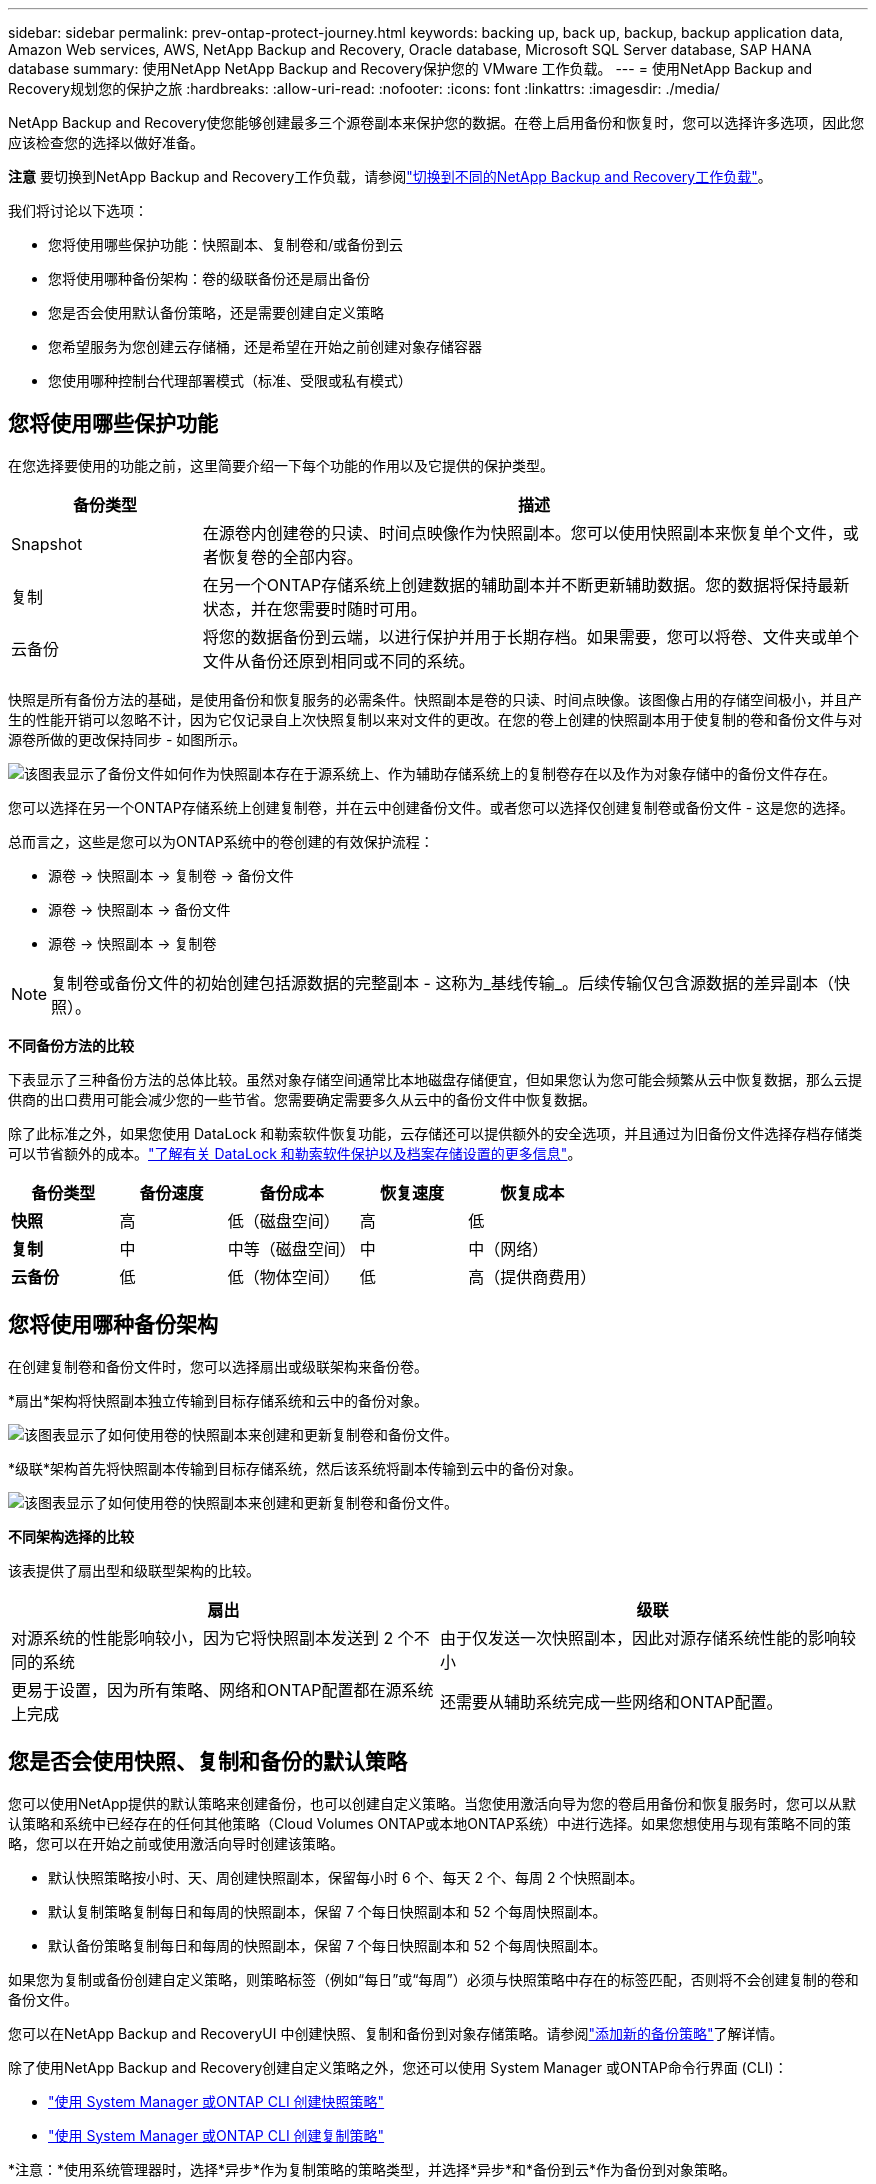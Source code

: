 ---
sidebar: sidebar 
permalink: prev-ontap-protect-journey.html 
keywords: backing up, back up, backup, backup application data, Amazon Web services, AWS, NetApp Backup and Recovery, Oracle database, Microsoft SQL Server database, SAP HANA database 
summary: 使用NetApp NetApp Backup and Recovery保护您的 VMware 工作负载。 
---
= 使用NetApp Backup and Recovery规划您的保护之旅
:hardbreaks:
:allow-uri-read: 
:nofooter: 
:icons: font
:linkattrs: 
:imagesdir: ./media/


[role="lead"]
NetApp Backup and Recovery使您能够创建最多三个源卷副本来保护您的数据。在卷上启用备份和恢复时，您可以选择许多选项，因此您应该检查您的选择以做好准备。

[]
====
*注意* 要切换到NetApp Backup and Recovery工作负载，请参阅link:br-start-switch-ui.html["切换到不同的NetApp Backup and Recovery工作负载"]。

====
我们将讨论以下选项：

* 您将使用哪些保护功能：快照副本、复制卷和/或备份到云
* 您将使用哪种备份架构：卷的级联备份还是扇出备份
* 您是否会使用默认备份策略，还是需要创建自定义策略
* 您希望服务为您创建云存储桶，还是希望在开始之前创建对象存储容器
* 您使用哪种控制台代理部署模式（标准、受限或私有模式）




== 您将使用哪些保护功能

在您选择要使用的功能之前，这里简要介绍一下每个功能的作用以及它提供的保护类型。

[cols="20,70"]
|===
| 备份类型 | 描述 


| Snapshot | 在源卷内创建卷的只读、时间点映像作为快照副本。您可以使用快照副本来恢复单个文件，或者恢复卷的全部内容。 


| 复制 | 在另一个ONTAP存储系统上创建数据的辅助副本并不断更新辅助数据。您的数据将保持最新状态，并在您需要时随时可用。 


| 云备份 | 将您的数据备份到云端，以进行保护并用于长期存档。如果需要，您可以将卷、文件夹或单个文件从备份还原到相同或不同的系统。 
|===
快照是所有备份方法的基础，是使用备份和恢复服务的必需条件。快照副本是卷的只读、时间点映像。该图像占用的存储空间极小，并且产生的性能开销可以忽略不计，因为它仅记录自上次快照复制以来对文件的更改。在您的卷上创建的快照副本用于使复制的卷和备份文件与对源卷所做的更改保持同步 - 如图所示。

image:diagram-321-overview.png["该图表显示了备份文件如何作为快照副本存在于源系统上、作为辅助存储系统上的复制卷存在以及作为对象存储中的备份文件存在。"]

您可以选择在另一个ONTAP存储系统上创建复制卷，并在云中创建备份文件。或者您可以选择仅创建复制卷或备份文件 - 这是您的选择。

总而言之，这些是您可以为ONTAP系统中的卷创建的有效保护流程：

* 源卷 -> 快照副本 -> 复制卷 -> 备份文件
* 源卷 -> 快照副本 -> 备份文件
* 源卷 -> 快照副本 -> 复制卷



NOTE: 复制卷或备份文件的初始创建包括源数据的完整副本 - 这称为_基线传输_。后续传输仅包含源数据的差异副本（快照）。

*不同备份方法的比较*

下表显示了三种备份方法的总体比较。虽然对象存储空间通常比本地磁盘存储便宜，但如果您认为您可能会频繁从云中恢复数据，那么云提供商的出口费用可能会减少您的一些节省。您需要确定需要多久从云中的备份文件中恢复数据。

除了此标准之外，如果您使用 DataLock 和勒索软件恢复功能，云存储还可以提供额外的安全选项，并且通过为旧备份文件选择存档存储类可以节省额外的成本。link:prev-ontap-policy-object-options.html["了解有关 DataLock 和勒索软件保护以及档案存储设置的更多信息"]。

[cols="18,18,22,18,22"]
|===
| 备份类型 | 备份速度 | 备份成本 | 恢复速度 | 恢复成本 


| *快照* | 高 | 低（磁盘空间） | 高 | 低 


| *复制* | 中 | 中等（磁盘空间） | 中 | 中（网络） 


| *云备份* | 低 | 低（物体空间） | 低 | 高（提供商费用） 
|===


== 您将使用哪种备份架构

在创建复制卷和备份文件时，您可以选择扇出或级联架构来备份卷。

*扇出*架构将快照副本独立传输到目标存储系统和云中的备份对象。

image:diagram-321-fanout-detailed.png["该图表显示了如何使用卷的快照副本来创建和更新复制卷和备份文件。"]

*级联*架构首先将快照副本传输到目标存储系统，然后该系统将副本传输到云中的备份对象。

image:diagram-321-cascade-detailed.png["该图表显示了如何使用卷的快照副本来创建和更新复制卷和备份文件。"]

*不同架构选择的比较*

该表提供了扇出型和级联型架构的比较。

[cols="50,50"]
|===
| 扇出 | 级联 


| 对源系统的性能影响较小，因为它将快照副本发送到 2 个不同的系统 | 由于仅发送一次快照副本，因此对源存储系统性能的影响较小 


| 更易于设置，因为所有策略、网络和ONTAP配置都在源系统上完成 | 还需要从辅助系统完成一些网络和ONTAP配置。 
|===


== 您是否会使用快照、复制和备份的默认策略

您可以使用NetApp提供的默认策略来创建备份，也可以创建自定义策略。当您使用激活向导为您的卷启用备份和恢复服务时，您可以从默认策略和系统中已经存在的任何其他策略（Cloud Volumes ONTAP或本地ONTAP系统）中进行选择。如果您想使用与现有策略不同的策略，您可以在开始之前或使用激活向导时创建该策略。

* 默认快照策略按小时、天、周创建快照副本，保留每小时 6 个、每天 2 个、每周 2 个快照副本。
* 默认复制策略复制每日和每周的快照副本，保留 7 个每日快照副本和 52 个每周快照副本。
* 默认备份策略复制每日和每周的快照副本，保留 7 个每日快照副本和 52 个每周快照副本。


如果您为复制或备份创建自定义策略，则策略标签（例如“每日”或“每周”）必须与快照策略中存在的标签匹配，否则将不会创建复制的卷和备份文件。

您可以在NetApp Backup and RecoveryUI 中创建快照、复制和备份到对象存储策略。请参阅link:prev-ontap-backup-manage.html["添加新的备份策略"]了解详情。

除了使用NetApp Backup and Recovery创建自定义策略之外，您还可以使用 System Manager 或ONTAP命令行界面 (CLI)：

* https://docs.netapp.com/us-en/ontap/task_dp_configure_snapshot.html["使用 System Manager 或ONTAP CLI 创建快照策略"^]
* https://docs.netapp.com/us-en/ontap/task_dp_create_custom_data_protection_policies.html["使用 System Manager 或ONTAP CLI 创建复制策略"^]


*注意：*使用系统管理器时，选择*异步*作为复制策略的策略类型，并选择*异步*和*备份到云*作为备份到对象策略。

以下是一些ONTAP CLI 命令示例，如果您要创建自定义策略，这些命令可能会有所帮助。请注意，您必须使用_admin_ vserver（存储虚拟机）作为 `<vserver_name>`在这些命令中。

[cols="30,70"]
|===
| 政策描述 | 命令 


| 简单快照策略 | `snapshot policy create -policy WeeklySnapshotPolicy -enabled true -schedule1 weekly -count1 10 -vserver ClusterA -snapmirror-label1 weekly` 


| 简单备份到云端 | `snapmirror policy create -policy <policy_name> -transfer-priority normal -vserver <vserver_name> -create-snapshot-on-source false -type vault`
`snapmirror policy add-rule -policy <policy_name> -vserver <vserver_name> -snapmirror-label <snapmirror_label> -keep` 


| 使用 DataLock 和勒索软件保护功能备份到云端 | `snapmirror policy create -policy CloudBackupService-Enterprise -snapshot-lock-mode enterprise -vserver <vserver_name>`
`snapmirror policy add-rule -policy CloudBackupService-Enterprise -retention-period 30days` 


| 使用归档存储类备份到云 | `snapmirror policy create -vserver <vserver_name> -policy <policy_name> -archive-after-days <days> -create-snapshot-on-source false -type vault`
`snapmirror policy add-rule -policy <policy_name> -vserver <vserver_name> -snapmirror-label <snapmirror_label> -keep` 


| 简单复制到另一个存储系统 | `snapmirror policy create -policy <policy_name> -type async-mirror -vserver <vserver_name>`
`snapmirror policy add-rule -policy <policy_name> -vserver <vserver_name> -snapmirror-label <snapmirror_label> -keep` 
|===

NOTE: 只有保险库策略可用于备份到云关系。



== 我的政策在哪里？

根据您计划使用的备份架构，备份策略位于不同的位置：扇出式或级联式。复制策略和备份策略的设计方式不同，因为复制将两个ONTAP存储系统配对，而对象备份使用存储提供程序作为目标。

* 快照策略始终驻留在主存储系统上。
* 复制策略始终驻留在辅助存储系统上。
* 备份到对象策略是在源卷所在的系统上创建的 - 这是扇出配置的主集群，也是级联配置的辅助集群。


这些差异如表所示。

[cols="25,25,25,25"]
|===
| 架构 | Snapshot 策略 | 复制策略 | 备份策略 


| *扇出* | 主云 | 二级 | 主云 


| *级联* | 主云 | 二级 | 二级 
|===
因此，如果您计划在使用级联架构时创建自定义策略，则需要在将创建复制卷的辅助系统上创建复制和备份到对象策略。如果您计划在使用扇出架构时创建自定义策略，则需要在将创建复制卷的辅助系统上创建复制策略，并在主系统上备份到对象策略。

如果您使用所有ONTAP系统上存在的默认策略，那么一切就都设置好了。



== 你想创建自己的对象存储容器吗

当您在系统的对象存储中创建备份文件时，默认情况下，备份和恢复服务会在您配置的对象存储帐户中为备份文件创建容器（存储桶或存储帐户）。  AWS 或 GCP 存储桶默认名为“netapp-backup-<uuid>”。  Azure Blob 存储帐户名为“netappbackup<uuid>”。

如果您想使用某个前缀或分配特殊属性，您可以在对象提供者帐户中自行创建容器。如果您想创建自己的容器，则必须在启动激活向导之前创建它。 NetApp Backup and Recovery可以使用任何存储桶并共享存储桶。备份激活向导将自动发现所选帐户和凭据的配置容器，以便您选择要使用的容器。

您可以从控制台或云提供商创建存储桶。

* https://docs.netapp.com/us-en/storage-management-s3-storage/task-add-s3-bucket.html["从控制台创建 Amazon S3 存储桶"^]
* https://docs.netapp.com/us-en/storage-management-blob-storage/task-add-blob-storage.html["从控制台创建 Azure Blob 存储帐户"^]
* https://docs.netapp.com/us-en/storage-management-google-cloud-storage/task-add-gcp-bucket.html["从控制台创建 Google Cloud Storage 存储桶"^]


如果您计划使用与“netapp-backup-xxxxxx”不同的存储桶前缀，则需要修改控制台代理 IAM 角色的 S3 权限。

*高级存储桶设置*

如果您计划将较旧的备份文件移动到档案存储，或者如果您计划启用 DataLock 和勒索软件保护来锁定备份文件并扫描其中是否存在可能的勒索软件，则需要使用某些配置设置创建容器：

* 目前，当您在集群上使用ONTAP 9.10.1 或更高版本软件时，AWS S3 存储支持您自己的存储桶上的存档存储。默认情况下，备份从 S3 _Standard_ 存储类开始。确保使用适当的生命周期规则创建存储桶：
+
** 30 天后将整个存储桶范围内的对象移动到 S3 _Standard-IA_。
** 将带有标签“smc_push_to_archive: true”的对象移动到_Glacier Flexible Retrieval_（以前称为 S3 Glacier）


* 当集群上使用ONTAP 9.11.1 或更高版本软件时，AWS 存储支持 DataLock 和勒索软件保护；当使用ONTAP 9.12.1 或更高版本软件时，Azure 存储支持 DataLock 和勒索软件保护。
+
** 对于 AWS，您必须使用 30 天的保留期在存储桶上启用对象锁定。
** 对于 Azure，您需要创建具有版本级不变性支持的存储类。






== 您正在使用哪种控制台代理部署模式

如果您已经使用控制台来管理您的存储，那么控制台代理已经安装。如果您计划将相同的控制台代理与NetApp Backup and Recovery一起使用，那么一切就绪了。如果您需要使用不同的控制台代理，则需要在开始备份和恢复实施之前安装它。

NetApp Console提供多种部署模式，使您能够以满足业务和安全要求的方式使用控制台。  _标准模式_利用控制台 SaaS 层提供全部功能，而_限制模式_和_私人模式_适用于有连接限制的组织。

https://docs.netapp.com/us-en/console-setup-admin/concept-modes.html["了解有关NetApp Console部署模式的更多信息"^]。



=== 支持具有完整互联网连接的网站

当在具有完全互联网连接（也称为_标准模式_或_SaaS 模式_）的站点中使用NetApp Backup and Recovery时，您可以在控制台管理的任何本地ONTAP或Cloud Volumes ONTAP系统上创建复制卷，并且可以在任何受支持的云提供商的对象存储上创建备份文件。link:concept-backup-to-cloud.html["查看受支持的备份目标的完整列表"]。

有关有效控制台代理位置的列表，请参阅您计划创建备份文件的云提供商的以下备份程序之一。存在一些限制，控制台代理必须手动安装在 Linux 机器上或部署在特定的云提供商中。

* link:prev-ontap-backup-cvo-aws.html["将Cloud Volumes ONTAP数据备份到 Amazon S3"]
* link:prev-ontap-backup-cvo-azure.html["将Cloud Volumes ONTAP数据备份到 Azure Blob"]
* link:prev-ontap-backup-cvo-gcp.html["将Cloud Volumes ONTAP数据备份到 Google Cloud"]
* link:prev-ontap-backup-onprem-aws.html["将本地ONTAP数据备份到 Amazon S3"]
* link:prev-ontap-backup-onprem-azure.html["将本地ONTAP数据备份到 Azure Blob"]
* link:prev-ontap-backup-onprem-gcp.html["将本地ONTAP数据备份到 Google Cloud"]
* link:prev-ontap-backup-onprem-storagegrid.html["将本地ONTAP数据备份到StorageGRID"]
* link:prev-ontap-backup-onprem-ontaps3.html["将本地ONTAP备份到ONTAP S3"]




=== 支持互联网连接有限的网站

NetApp Backup and Recovery可用于互联网连接受限的站点（也称为“受限模式”）来备份卷数据。在这种情况下，您需要在目标云区域部署控制台代理。

ifdef::aws[]

* 您可以将数据从本地ONTAP系统或安装在 AWS 商业区域的Cloud Volumes ONTAP系统备份到 Amazon S3。link:prev-ontap-backup-cvo-aws.html["将Cloud Volumes ONTAP数据备份到 Amazon S3"]。


endif::aws[]

ifdef::azure[]

* 您可以将数据从本地ONTAP系统或安装在 Azure 商业区域中的Cloud Volumes ONTAP系统备份到 Azure Blob。link:prev-ontap-backup-cvo-azure.html["将Cloud Volumes ONTAP数据备份到 Azure Blob"]。


endif::azure[]



=== 支持没有互联网连接的网站

NetApp Backup and Recovery可用于没有互联网连接的站点（也称为_私有模式_或_暗站_）来备份卷数据。在这种情况下，您需要在同一站点的 Linux 主机上部署控制台代理。


NOTE: BlueXP私有模式（传统BlueXP接口）通常用于没有互联网连接的本地环境和安全云区域，其中包括 AWS Secret Cloud、AWS Top Secret Cloud 和 Azure IL6。NetApp继续通过传统的BlueXP界面支持这些环境。有关旧版BlueXP界面中的私人模式文档，请参阅 https://docs.netapp.com/us-en/console-setup-admin/media/BlueXP-Private-Mode-legacy-interface.pdf["BlueXP私人模式的 PDF 文档"]。

* 您可以将数据从本地ONTAP系统备份到本地NetApp StorageGRID系统。link:prev-ontap-backup-onprem-storagegrid.html["将本地ONTAP数据备份到StorageGRID"]。
* 您可以将数据从本地ONTAP系统备份到本地ONTAP系统或为 S3 对象存储配置的Cloud Volumes ONTAP系统。link:prev-ontap-backup-onprem-ontaps3.html["将本地ONTAP数据备份到ONTAP S3"] .ifdef::aws[]


endif::aws[]

ifdef::azure[]

endif::azure[]
